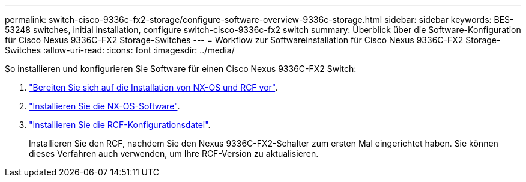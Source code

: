 ---
permalink: switch-cisco-9336c-fx2-storage/configure-software-overview-9336c-storage.html 
sidebar: sidebar 
keywords: BES-53248 switches, initial installation, configure switch-cisco-9336c-fx2 switch 
summary: Überblick über die Software-Konfiguration für Cisco Nexus 9336C-FX2 Storage-Switches 
---
= Workflow zur Softwareinstallation für Cisco Nexus 9336C-FX2 Storage-Switches
:allow-uri-read: 
:icons: font
:imagesdir: ../media/


[role="lead"]
So installieren und konfigurieren Sie Software für einen Cisco Nexus 9336C-FX2 Switch:

. link:install-nxos-overview-9336c-storage.html["Bereiten Sie sich auf die Installation von NX-OS und RCF vor"].
. link:install-nxos-software-9336c-storage.html["Installieren Sie die NX-OS-Software"].
. link:install-nxos-rcf-9336c-storage.html["Installieren Sie die RCF-Konfigurationsdatei"].
+
Installieren Sie den RCF, nachdem Sie den Nexus 9336C-FX2-Schalter zum ersten Mal eingerichtet haben. Sie können dieses Verfahren auch verwenden, um Ihre RCF-Version zu aktualisieren.


